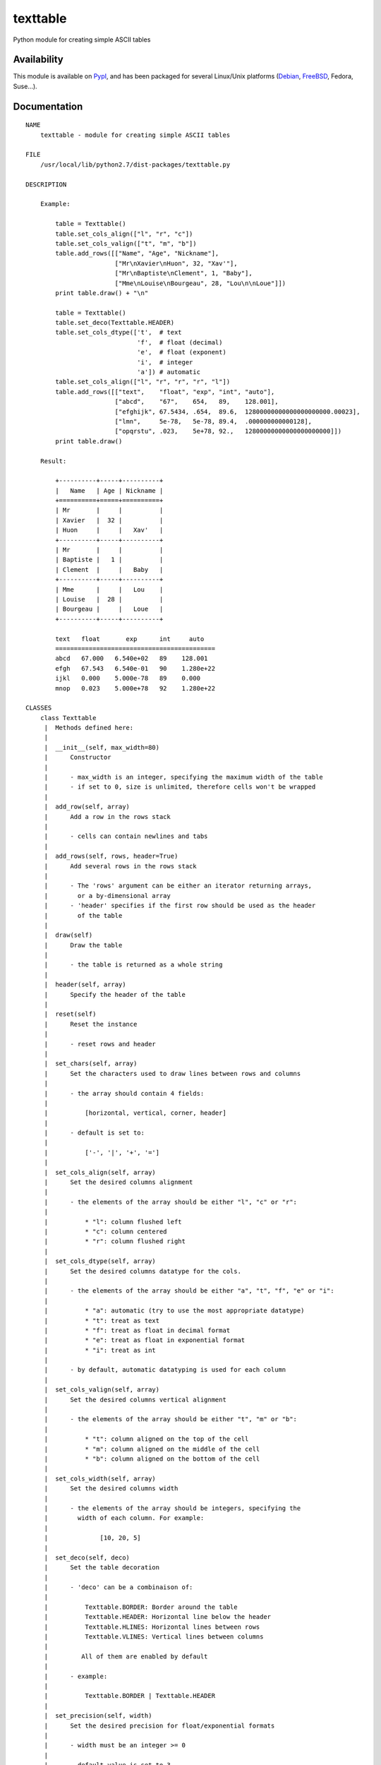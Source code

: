 texttable
=========

Python module for creating simple ASCII tables

Availability
------------

This module is available on
`PypI <https://pypi.python.org/pypi/texttable/0.8.7>`__, and has been
packaged for several Linux/Unix platforms
(`Debian <https://packages.debian.org/search?&searchon=names&keywords=python-texttable+>`__,
`FreeBSD <https://www.freebsd.org/cgi/ports.cgi?query=texttable&stype=all>`__,
Fedora, Suse...).

Documentation
-------------

::

    NAME
        texttable - module for creating simple ASCII tables

    FILE
        /usr/local/lib/python2.7/dist-packages/texttable.py

    DESCRIPTION

        Example:

            table = Texttable()
            table.set_cols_align(["l", "r", "c"])
            table.set_cols_valign(["t", "m", "b"])
            table.add_rows([["Name", "Age", "Nickname"],
                            ["Mr\nXavier\nHuon", 32, "Xav'"],
                            ["Mr\nBaptiste\nClement", 1, "Baby"],
                            ["Mme\nLouise\nBourgeau", 28, "Lou\n\nLoue"]])
            print table.draw() + "\n"

            table = Texttable()
            table.set_deco(Texttable.HEADER)
            table.set_cols_dtype(['t',  # text
                                  'f',  # float (decimal)
                                  'e',  # float (exponent)
                                  'i',  # integer
                                  'a']) # automatic
            table.set_cols_align(["l", "r", "r", "r", "l"])
            table.add_rows([["text",    "float", "exp", "int", "auto"],
                            ["abcd",    "67",    654,   89,    128.001],
                            ["efghijk", 67.5434, .654,  89.6,  12800000000000000000000.00023],
                            ["lmn",     5e-78,   5e-78, 89.4,  .000000000000128],
                            ["opqrstu", .023,    5e+78, 92.,   12800000000000000000000]])
            print table.draw()

        Result:

            +----------+-----+----------+
            |   Name   | Age | Nickname |
            +==========+=====+==========+
            | Mr       |     |          |
            | Xavier   |  32 |          |
            | Huon     |     |   Xav'   |
            +----------+-----+----------+
            | Mr       |     |          |
            | Baptiste |   1 |          |
            | Clement  |     |   Baby   |
            +----------+-----+----------+
            | Mme      |     |   Lou    |
            | Louise   |  28 |          |
            | Bourgeau |     |   Loue   |
            +----------+-----+----------+

            text   float       exp      int     auto
            ===========================================
            abcd   67.000   6.540e+02   89    128.001
            efgh   67.543   6.540e-01   90    1.280e+22
            ijkl   0.000    5.000e-78   89    0.000
            mnop   0.023    5.000e+78   92    1.280e+22

    CLASSES
        class Texttable
         |  Methods defined here:
         |
         |  __init__(self, max_width=80)
         |      Constructor
         |
         |      - max_width is an integer, specifying the maximum width of the table
         |      - if set to 0, size is unlimited, therefore cells won't be wrapped
         |
         |  add_row(self, array)
         |      Add a row in the rows stack
         |
         |      - cells can contain newlines and tabs
         |
         |  add_rows(self, rows, header=True)
         |      Add several rows in the rows stack
         |
         |      - The 'rows' argument can be either an iterator returning arrays,
         |        or a by-dimensional array
         |      - 'header' specifies if the first row should be used as the header
         |        of the table
         |
         |  draw(self)
         |      Draw the table
         |
         |      - the table is returned as a whole string
         |
         |  header(self, array)
         |      Specify the header of the table
         |
         |  reset(self)
         |      Reset the instance
         |
         |      - reset rows and header
         |
         |  set_chars(self, array)
         |      Set the characters used to draw lines between rows and columns
         |
         |      - the array should contain 4 fields:
         |
         |          [horizontal, vertical, corner, header]
         |
         |      - default is set to:
         |
         |          ['-', '|', '+', '=']
         |
         |  set_cols_align(self, array)
         |      Set the desired columns alignment
         |
         |      - the elements of the array should be either "l", "c" or "r":
         |
         |          * "l": column flushed left
         |          * "c": column centered
         |          * "r": column flushed right
         |
         |  set_cols_dtype(self, array)
         |      Set the desired columns datatype for the cols.
         |
         |      - the elements of the array should be either "a", "t", "f", "e" or "i":
         |
         |          * "a": automatic (try to use the most appropriate datatype)
         |          * "t": treat as text
         |          * "f": treat as float in decimal format
         |          * "e": treat as float in exponential format
         |          * "i": treat as int
         |
         |      - by default, automatic datatyping is used for each column
         |
         |  set_cols_valign(self, array)
         |      Set the desired columns vertical alignment
         |
         |      - the elements of the array should be either "t", "m" or "b":
         |
         |          * "t": column aligned on the top of the cell
         |          * "m": column aligned on the middle of the cell
         |          * "b": column aligned on the bottom of the cell
         |
         |  set_cols_width(self, array)
         |      Set the desired columns width
         |
         |      - the elements of the array should be integers, specifying the
         |        width of each column. For example:
         |
         |              [10, 20, 5]
         |
         |  set_deco(self, deco)
         |      Set the table decoration
         |
         |      - 'deco' can be a combinaison of:
         |
         |          Texttable.BORDER: Border around the table
         |          Texttable.HEADER: Horizontal line below the header
         |          Texttable.HLINES: Horizontal lines between rows
         |          Texttable.VLINES: Vertical lines between columns
         |
         |         All of them are enabled by default
         |
         |      - example:
         |
         |          Texttable.BORDER | Texttable.HEADER
         |
         |  set_precision(self, width)
         |      Set the desired precision for float/exponential formats
         |
         |      - width must be an integer >= 0
         |
         |      - default value is set to 3
         |
         |  ----------------------------------------------------------------------
         |  Data and other attributes defined here:
         |
         |  BORDER = 1
         |
         |  HEADER = 2
         |
         |  HLINES = 4
         |
         |  VLINES = 8

    DATA
        __all__ = ['Texttable', 'ArraySizeError']
        __author__ = 'Gerome Fournier <jef(at)foutaise.org>'
        __credits__ = 'Jeff Kowalczyk:\n    - textwrap improved import\n ...at...
        __license__ = 'LGPL'
        __version__ = '0.8.7'

    VERSION
        0.8.7

    AUTHOR
        Gerome Fournier <jef(at)foutaise.org>

    CREDITS
        Jeff Kowalczyk:
            - textwrap improved import
            - comment concerning header output

        Anonymous:
            - add_rows method, for adding rows in one go

        Sergey Simonenko:
            - redefined len() function to deal with non-ASCII characters

        Roger Lew:
            - columns datatype specifications

        Brian Peterson:
            - better handling of unicode errors

        Frank Sachsenheim:
            - add Python 2/3-compatibility

        Maximilian Hils:
            - fix minor bug for Python 3 compatibility

        frinkelpi
            - preserve empty lines
